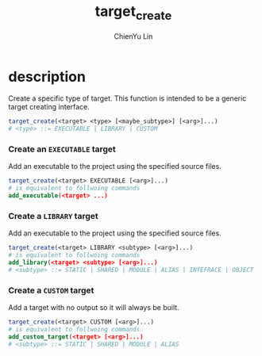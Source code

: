 #+TITLE: target_create
#+STARTUP: showall
#+AUTHOR: ChienYu Lin
#+EMAIL: cy20lin@google.com

* description

  Create a specific type of target. This function is intended to be a
  generic target creating interface.

  #+BEGIN_SRC cmake
    target_create(<target> <type> [<maybe_subtype>] [<arg>]...)
    # <type> ::= EXECUTABLE | LIBRARY | CUSTOM
  #+END_SRC 

*** Create an =EXECUTABLE= target

    Add an executable to the project using the specified source files. 

    #+BEGIN_SRC cmake
      target_create(<target> EXECUTABLE [<arg>]...)
      # is equivalent to follwoing commands
      add_executable(<target> ...)
    #+END_SRC 

*** Create a =LIBRARY= target

    Add an executable to the project using the specified source files. 

    #+BEGIN_SRC cmake
      target_create(<target> LIBRARY <subtype> [<arg>]...)
      # is equivalent to follwoing commands
      add_library(<target> <subtype> [<arg>]...)
      # <subtype> ::= STATIC | SHARED | MODULE | ALIAS | INTEFRACE | OBJECT
    #+END_SRC 

*** Create a =CUSTOM= target

    Add a target with no output so it will always be built.

    #+BEGIN_SRC cmake
      target_create(<target> CUSTOM [<arg>]...)
      # is equivalent to follwoing commands
      add_custom_target(<target> [<arg>]...)
      # <subtype> ::= STATIC | SHARED | MODULE | ALIAS 
    #+END_SRC 
